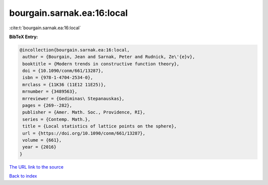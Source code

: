 bourgain.sarnak.ea:16:local
===========================

:cite:t:`bourgain.sarnak.ea:16:local`

**BibTeX Entry:**

.. code-block:: bibtex

   @incollection{bourgain.sarnak.ea:16:local,
    author = {Bourgain, Jean and Sarnak, Peter and Rudnick, Ze\'{e}v},
    booktitle = {Modern trends in constructive function theory},
    doi = {10.1090/conm/661/13287},
    isbn = {978-1-4704-2534-0},
    mrclass = {11K36 (11E12 11E25)},
    mrnumber = {3489563},
    mrreviewer = {Gediminas\ Stepanauskas},
    pages = {269--282},
    publisher = {Amer. Math. Soc., Providence, RI},
    series = {Contemp. Math.},
    title = {Local statistics of lattice points on the sphere},
    url = {https://doi.org/10.1090/conm/661/13287},
    volume = {661},
    year = {2016}
   }
`The URL link to the source <ttps://doi.org/10.1090/conm/661/13287}>`_


`Back to index <../By-Cite-Keys.html>`_
